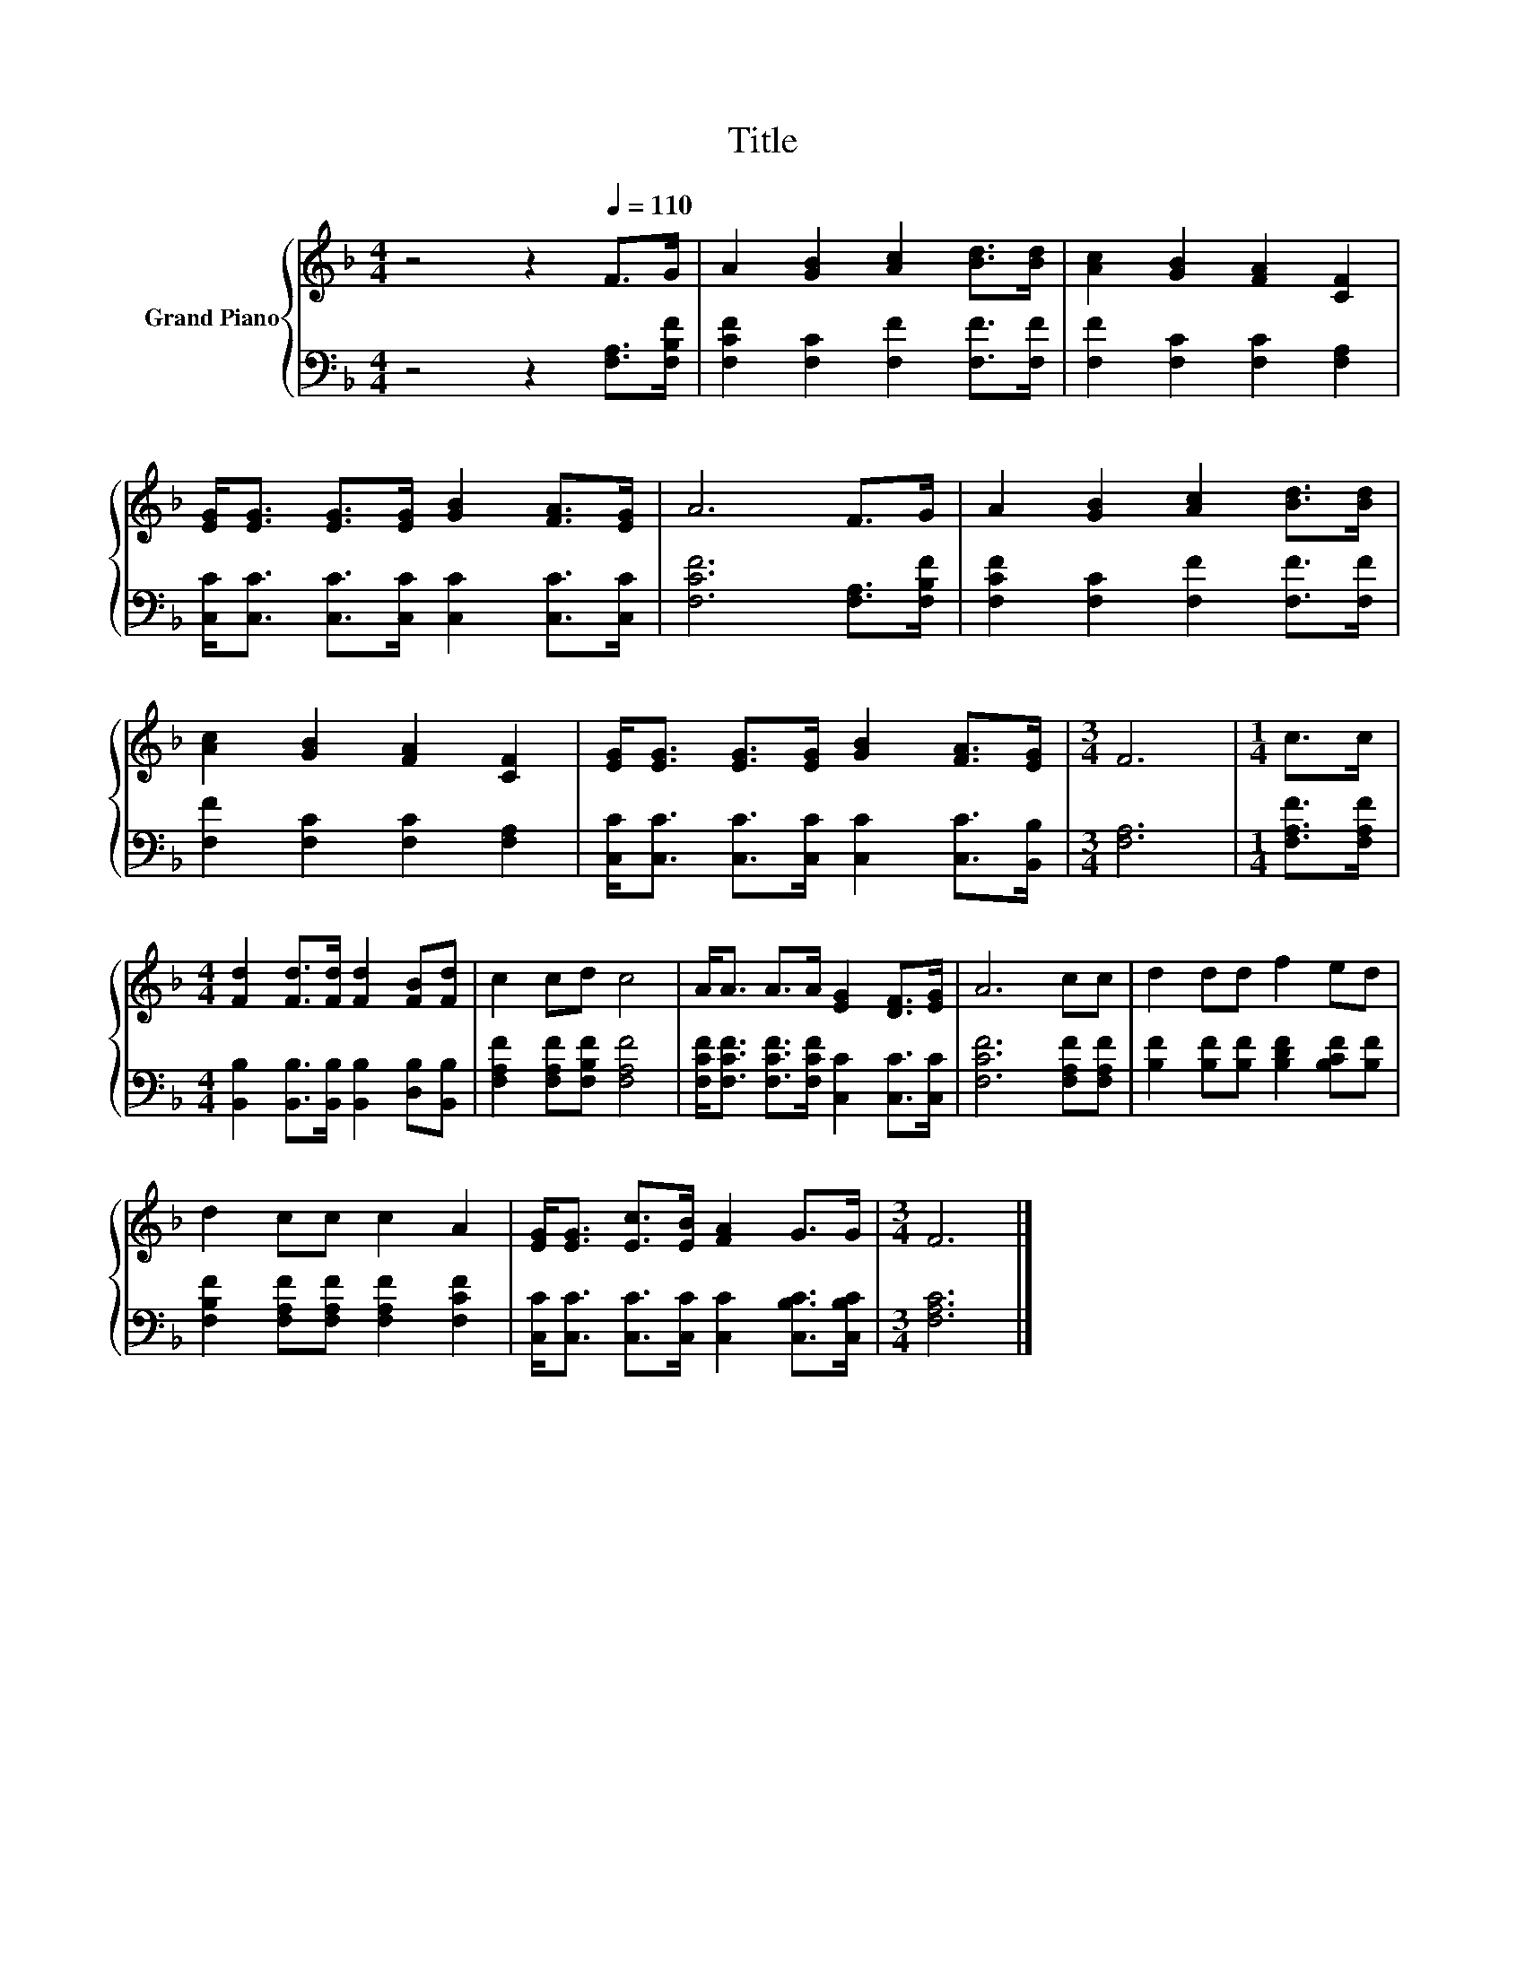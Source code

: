 X:1
T:Title
%%score { 1 | 2 }
L:1/8
M:4/4
K:F
V:1 treble nm="Grand Piano"
V:2 bass 
V:1
 z4 z2[Q:1/4=110] F>G | A2 [GB]2 [Ac]2 [Bd]>[Bd] | [Ac]2 [GB]2 [FA]2 [CF]2 | %3
 [EG]<[EG] [EG]>[EG] [GB]2 [FA]>[EG] | A6 F>G | A2 [GB]2 [Ac]2 [Bd]>[Bd] | %6
 [Ac]2 [GB]2 [FA]2 [CF]2 | [EG]<[EG] [EG]>[EG] [GB]2 [FA]>[EG] |[M:3/4] F6 |[M:1/4] c>c | %10
[M:4/4] [Fd]2 [Fd]>[Fd] [Fd]2 [FB][Fd] | c2 cd c4 | A<A A>A [EG]2 [DF]>[EG] | A6 cc | d2 dd f2 ed | %15
 d2 cc c2 A2 | [EG]<[EG] [Ec]>[EB] [FA]2 G>G |[M:3/4] F6 |] %18
V:2
 z4 z2 [F,A,]>[F,B,F] | [F,CF]2 [F,C]2 [F,F]2 [F,F]>[F,F] | [F,F]2 [F,C]2 [F,C]2 [F,A,]2 | %3
 [C,C]<[C,C] [C,C]>[C,C] [C,C]2 [C,C]>[C,C] | [F,CF]6 [F,A,]>[F,B,F] | %5
 [F,CF]2 [F,C]2 [F,F]2 [F,F]>[F,F] | [F,F]2 [F,C]2 [F,C]2 [F,A,]2 | %7
 [C,C]<[C,C] [C,C]>[C,C] [C,C]2 [C,C]>[B,,B,] |[M:3/4] [F,A,]6 |[M:1/4] [F,A,F]>[F,A,F] | %10
[M:4/4] [B,,B,]2 [B,,B,]>[B,,B,] [B,,B,]2 [D,B,][B,,B,] | [F,A,F]2 [F,A,F][F,B,F] [F,A,F]4 | %12
 [F,CF]<[F,CF] [F,CF]>[F,CF] [C,C]2 [C,C]>[C,C] | [F,CF]6 [F,A,F][F,A,F] | %14
 [B,F]2 [B,F][B,F] [B,DF]2 [B,CF][B,F] | [F,B,F]2 [F,A,F][F,A,F] [F,A,F]2 [F,CF]2 | %16
 [C,C]<[C,C] [C,C]>[C,C] [C,C]2 [C,B,C]>[C,B,C] |[M:3/4] [F,A,C]6 |] %18

